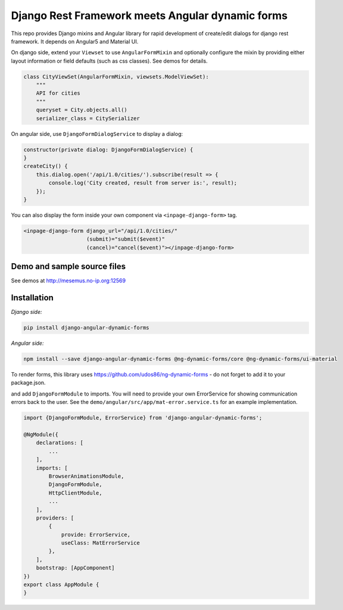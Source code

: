 Django Rest Framework meets Angular dynamic forms
=================================================

This repo provides Django mixins and Angular library for rapid
development of create/edit dialogs for django rest framework.
It depends on Angular5 and Material UI.

On django side, extend your ``Viewset`` to use ``AngularFormMixin``
and optionally configure the mixin by providing either layout
information or field defaults (such as css classes). See demos
for details.

.. code-block:: python

    class CityViewSet(AngularFormMixin, viewsets.ModelViewSet):
        """
        API for cities
        """
        queryset = City.objects.all()
        serializer_class = CitySerializer


On angular side, use ``DjangoFormDialogService`` to display a dialog:

.. code-block:: typescript

    constructor(private dialog: DjangoFormDialogService) {
    }
    createCity() {
        this.dialog.open('/api/1.0/cities/').subscribe(result => {
            console.log('City created, result from server is:', result);
        });
    }

You can also display the form inside your own component via ``<inpage-django-form>`` tag.

.. code-block:: html

    <inpage-django-form django_url="/api/1.0/cities/"
                        (submit)="submit($event)"
                        (cancel)="cancel($event)"></inpage-django-form>



Demo and sample source files
----------------------------

See demos at http://mesemus.no-ip.org:12569

.. image:: https://raw.githubusercontent.com/mesemus/django-angular-dynamic-forms/develop/docs/demo.png


Installation
------------

*Django side:*

.. code-block:: bash

    pip install django-angular-dynamic-forms

*Angular side:*

.. code-block:: bash

    npm install --save django-angular-dynamic-forms @ng-dynamic-forms/core @ng-dynamic-forms/ui-material

To render forms, this library uses https://github.com/udos86/ng-dynamic-forms - do not forget
to add it to your package.json.

and add ``DjangoFormModule`` to imports. You will need to provide your own ErrorService for showing
communication errors back to the user. See the ``demo/angular/src/app/mat-error.service.ts`` for
an example implementation.

.. code-block:: typescript

    import {DjangoFormModule, ErrorService} from 'django-angular-dynamic-forms';

    @NgModule({
        declarations: [
            ...
        ],
        imports: [
            BrowserAnimationsModule,
            DjangoFormModule,
            HttpClientModule,
            ...
        ],
        providers: [
            {
                provide: ErrorService,
                useClass: MatErrorService
            },
        ],
        bootstrap: [AppComponent]
    })
    export class AppModule {
    }

